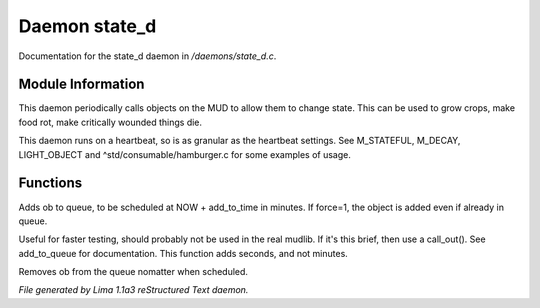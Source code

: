 Daemon state_d
***************

Documentation for the state_d daemon in */daemons/state_d.c*.

Module Information
==================

This daemon periodically calls objects on the MUD to allow them to change state. This can
be used to grow crops, make food rot, make critically wounded things die.

This daemon runs on a heartbeat, so is as granular as the heartbeat settings.
See M_STATEFUL, M_DECAY, LIGHT_OBJECT and ^std/consumable/hamburger.c for some examples of usage.

Functions
=========
.. c:function:: varargs void add_to_queue(object ob, int add_to_time, int force)

Adds ob to queue, to be scheduled at NOW + add_to_time in minutes.
If force=1, the object is added even if already in queue.


.. c:function:: varargs void add_to_queue_secs(object ob, int add_to_time, int force)

Useful for faster testing, should probably not be used in the real mudlib.
If it's this brief, then use a call_out(). See add_to_queue for documentation.
This function adds seconds, and not minutes.


.. c:function:: varargs void remove_from_queue(object ob)

Removes ob from the queue nomatter when scheduled.



*File generated by Lima 1.1a3 reStructured Text daemon.*
